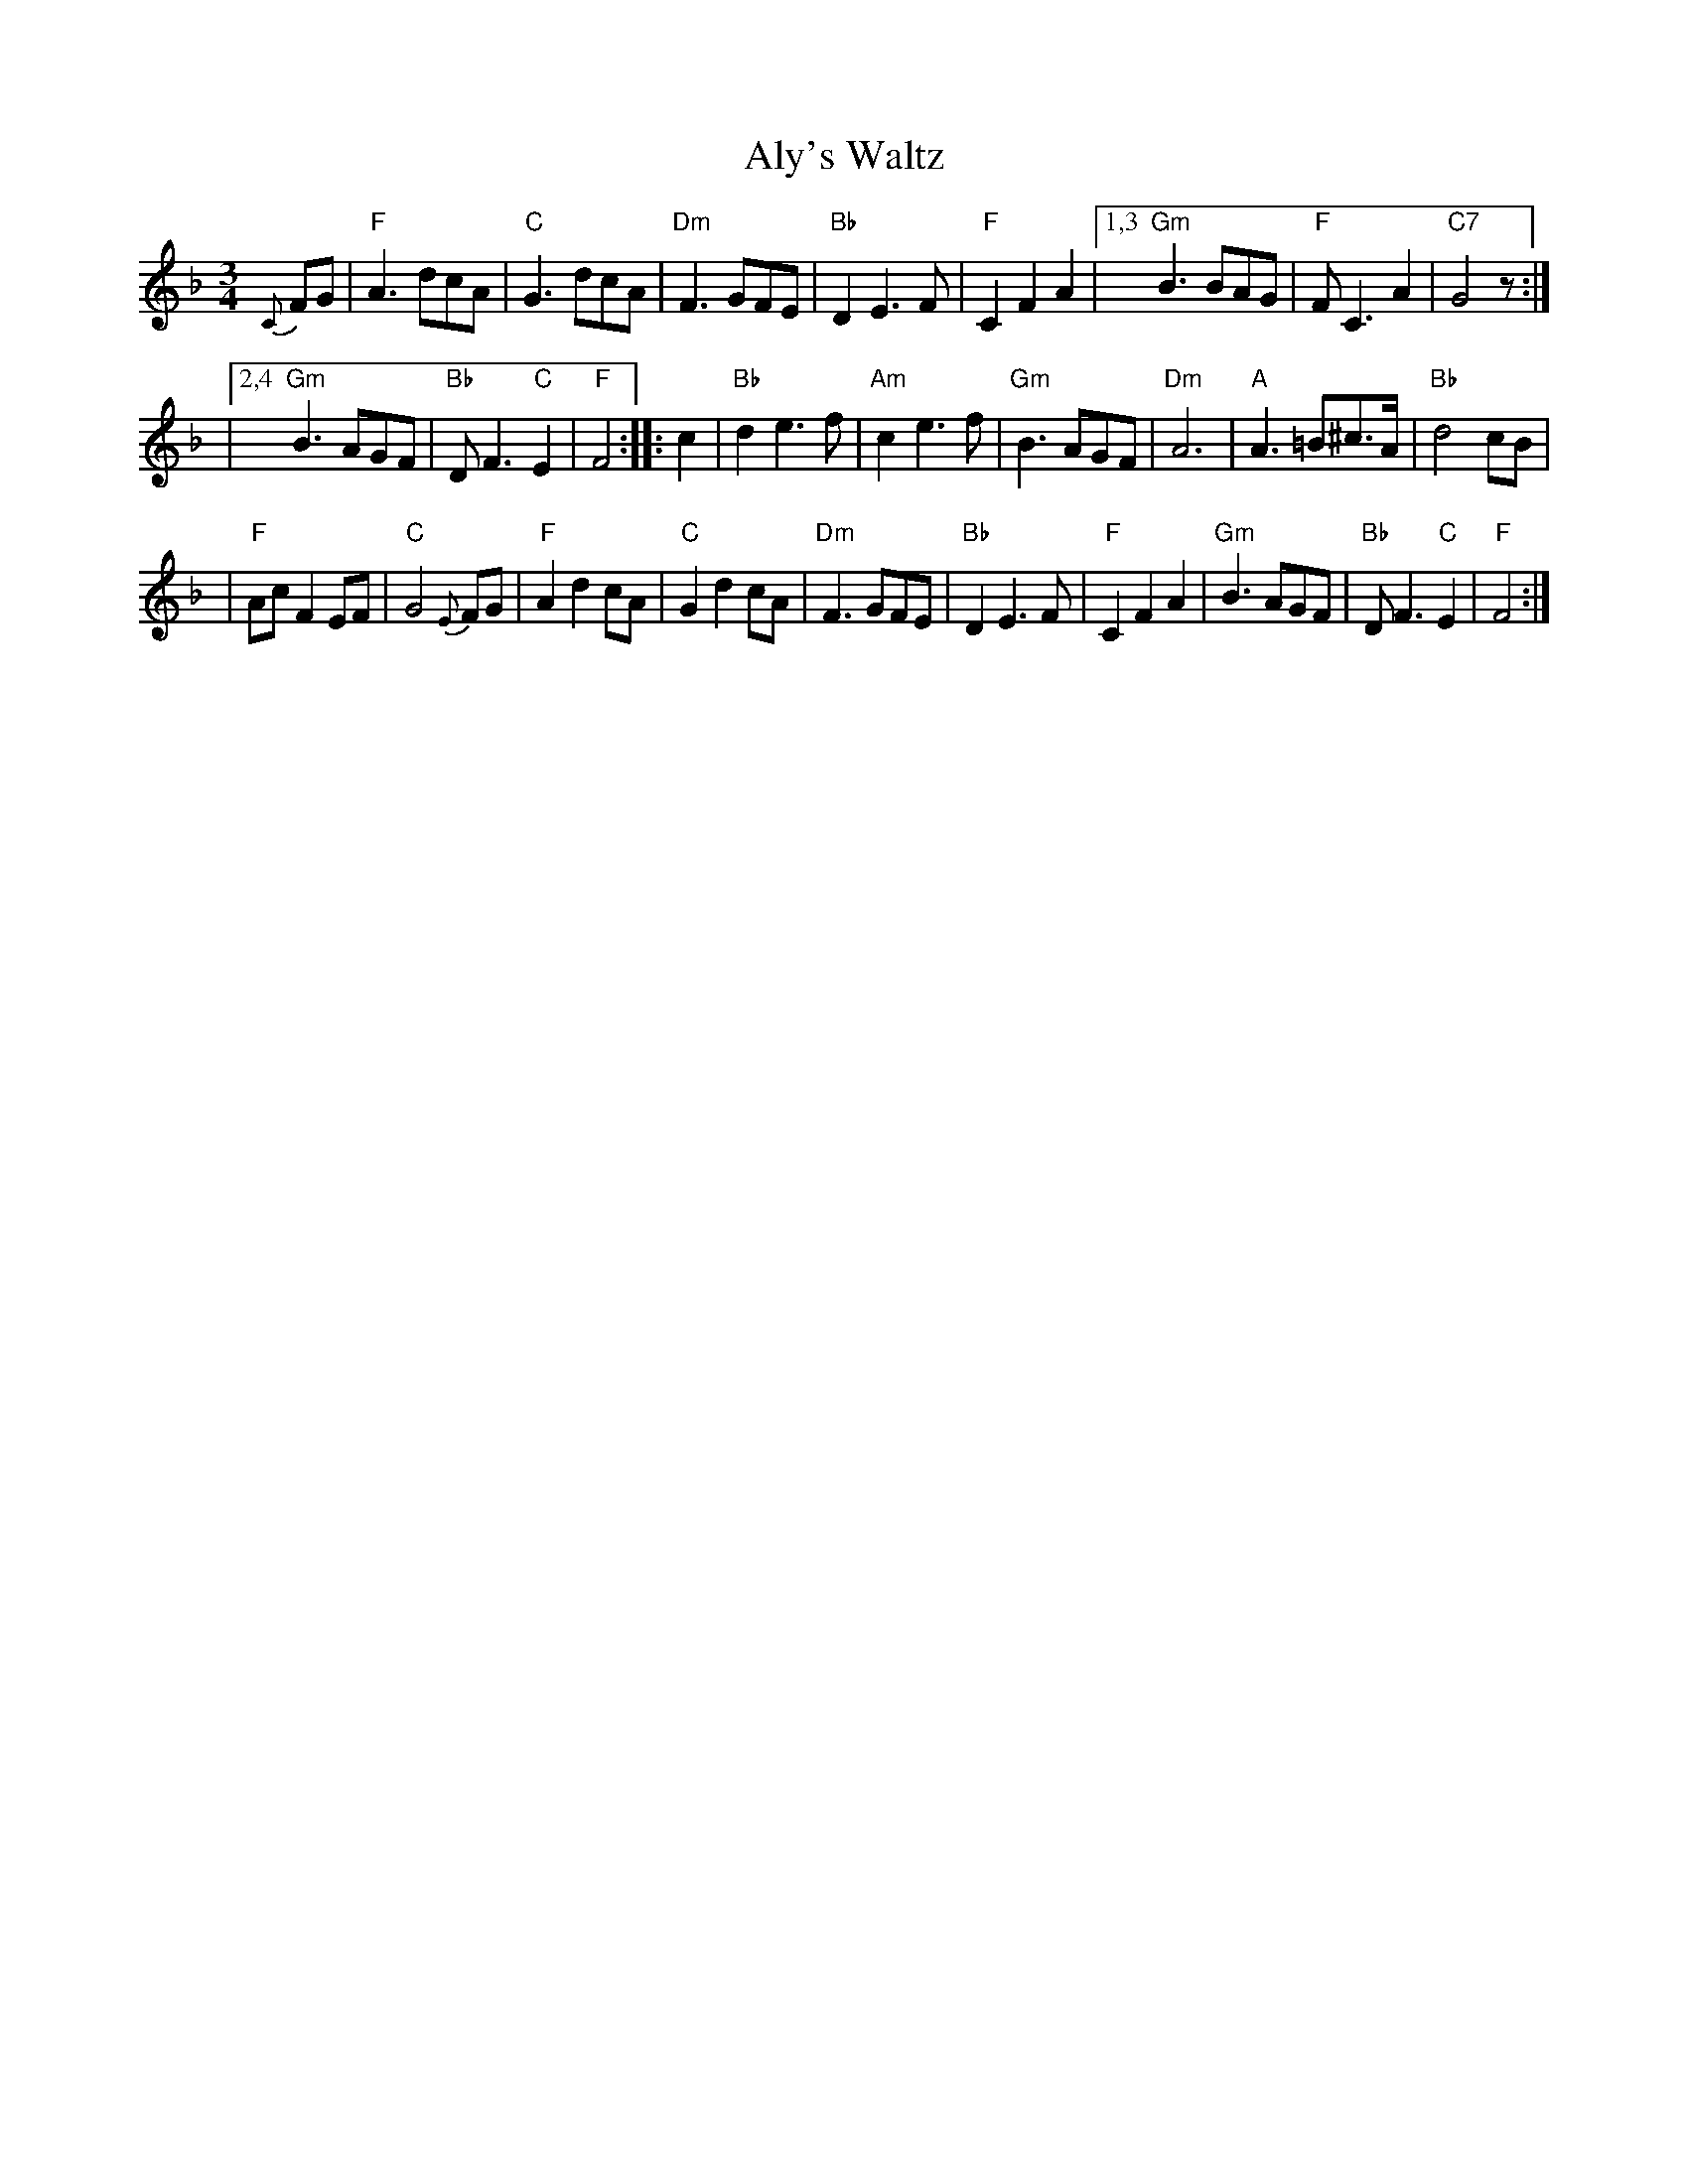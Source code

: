 X: 1
T: Aly's Waltz
%C: attr. Terry Rasmussen (@tunearch.org)
S: Jean Zack transcription from Seamus McGuire The Wishing Tree
S: Bronwyn Bird & Justin Nawn's facebook "session" 2020-5-1
Z: 2020 John Chambers <jc:trillian.mit.edu>
R: Waltz
M: 3/4
L: 1/8
K: F
{C}FG \
| "F"A3 dcA | "C"G3 dcA | "Dm"F3 GFE | "Bb"D2 E3 F | "F"C2 F2 A2 \
|[1,3 "Gm"B3 BAG | "F"F C3 A2 | "C7"G4 z :|
|[2,4 "Gm"B3 AGF | "Bb"D F3 "C"E2 | "F"F4 :: c2 \
| "Bb"d2 e3 f | "Am"c2 e3 f | "Gm"B3 AGF | "Dm"A6 \
| "A"A3 =B^c>A | "Bb"d4 cB |
| "F"Ac F2 EF | "C"G4 {E}FG \
| "F"A2 d2 cA | "C"G2 d2 cA | "Dm"F3 GFE | "Bb"D2 E3 F \
| "F"C2 F2 A2 | "Gm"B3 AGF | "Bb"D F3 "C"E2 | "F"F4 :|
